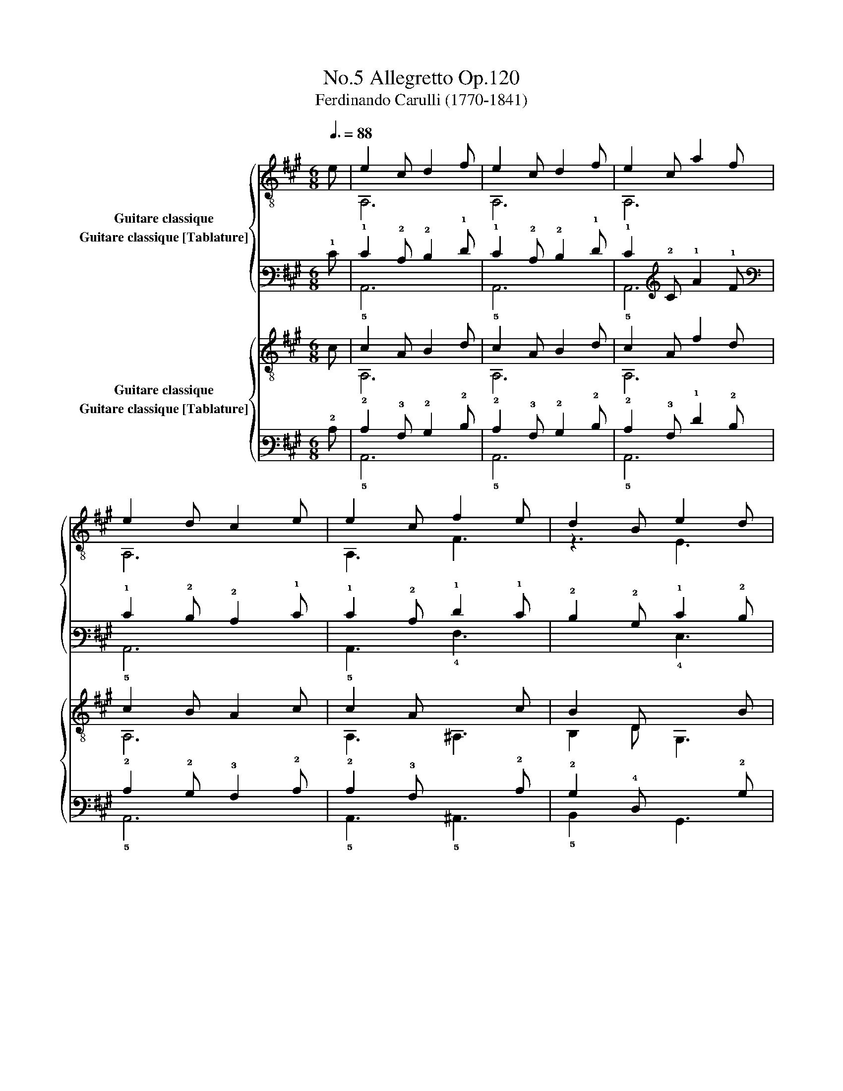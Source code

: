 X:1
T:Allegretto Op.120, No.5
T:Ferdinando Carulli (1770-1841)
%%score { ( 1 2 ) ( 3 4 ) } { ( 5 6 ) ( 7 8 ) }
L:1/8
Q:3/8=88
M:6/8
K:A
V:1 treble-8 nm="Guitare classique"
V:2 treble-8 
V:3 tab stafflines=6 strings=E2,A2,D3,G3,B3,E4 nostems nm="Guitare classique [Tablature]"
V:4 tab stafflines=6 strings=E2,A2,D3,G3,B3,E4 nostems 
V:5 treble-8 nm="Guitare classique"
V:6 treble-8 
V:7 tab stafflines=6 strings=E2,A2,D3,G3,B3,E4 nostems nm="Guitare classique [Tablature]"
V:8 tab stafflines=6 strings=E2,A2,D3,G3,B3,E4 nostems 
V:1
"_" e | e2 c d2 f | e2 c d2 f | e2 c a2 f | e2 d c2 e | e2 c"_" f2 e | d2 B"_" e2 d | %7
 c2 A [Bd]2 [Ac] | [GB]2 B [GB]2 ::"_" e | g2 e f2 g | a2 e c2 e | [Bd]2 [Bd] [Bd]2 [Bd] | %13
 [Ac]2 [Bd] [ce]2 a | g2 e f2 g | a2 e c2 e | d2 c d2 B | A2 x x2!fine! ::"_" z | F2 A d2 A | %20
 F2 A d2 A | F2 A d2 e | [EA]2 [EA] [EA]2 x | F2 A d2 A | F2 A d2 e | f2 e d2 A | F2 A F2 :: z | %28
"_" e2 f =g2 f | e2 d e2 f | =g2 f g2 f | e2 e e2 x | F2 A d2 A | F2 A d2 e | f2 e d2 A | %35
 F2 A F2!D.C.! :| %36
V:2
 x | A,6 | A,6 | A,6 | A,6 | A,3 F3 | z3 E3 | x6 | E2 G E2 :: x | E,6 | A,6 | E,6 | A,6 | E,6 | %15
 A,6 | E,3 E,3 | A,2 z z2 :: x | x6 | x6 | x6 | C2 C C2 z | x6 | x6 | x6 | x5 :: x | A2 d e2 d | %29
 A2 F A2 d | e2 d e2 d | A2 A A2 z | x6 | x6 | x6 | x5 :| %36
V:3
 !1!E | !1!E2 !2!C !2!D2 !1!F | !1!E2 !2!C !2!D2 !1!F | !1!E2 !2!C !1!A2 !1!F | %4
 !1!E2 !2!D !2!C2 !1!E | !1!E2 !2!C !1!F2 !1!E | !2!D2 !2!B, !1!E2 !2!D | %7
 !2!C2 !3!A, [!3!B,!2!D]2 [!3!A,!2!C] | [!3!G,!2!B,]2 !2!B, [!3!G,!2!B,]2 :: !1!E | %10
 !1!G2 !1!E !1!F2 !1!G | !1!A2 !1!E !2!C2 !1!E | %12
 [!3!B,!2!D]2 [!3!B,!2!D] [!3!B,!2!D]2 [!3!B,!2!D] | [!3!A,!2!C]2 [!3!B,!2!D] [!2!C!1!E]2 !1!A | %14
 !1!G2 !1!E !1!F2 !1!G | !1!A2 !1!E !2!C2 !1!E | !2!D2 !2!C !2!D2 !2!B, | !3!A,2 x x2 :: x | %19
 !4!F,2 !3!A, !2!D2 !3!A, | !4!F,2 !3!A, !2!D2 !3!A, | !4!F,2 !3!A, !2!D2 !1!E | %22
 [!4!E,!3!A,]2 [!4!E,!3!A,] [!4!E,!3!A,]2 x | !4!F,2 !3!A, !2!D2 !3!A, | !4!F,2 !3!A, !2!D2 !1!E | %25
 !1!F2 !1!E !2!D2 !3!A, | !4!F,2 !3!A, !4!F,2 :: x | !1!E2 !1!F !1!=G2 !1!F | %29
 !1!E2 !2!D !1!E2 !1!F | !1!=G2 !1!F !1!G2 !1!F | !1!E2 !1!E !1!E2 x | !4!F,2 !3!A, !2!D2 !3!A, | %33
 !4!F,2 !3!A, !2!D2 !1!E | !1!F2 !1!E !2!D2 !3!A, | !4!F,2 !3!A, !4!F,2 :| %36
V:4
 x | !5!A,,6 | !5!A,,6 | !5!A,,6 | !5!A,,6 | !5!A,,3 !4!F,3 | x3 !4!E,3 | x6 | %8
 !4!E,2 !3!G, !4!E,2 :: x | !6!E,,6 | !5!A,,6 | !6!E,,6 | !5!A,,6 | !6!E,,6 | !5!A,,6 | %16
 !6!E,,3 !6!E,,3 | !5!A,,2 x x2 :: x | x6 | x6 | x6 | !5!C,2 !5!C, !5!C,2 x | x6 | x6 | x6 | x5 :: %27
 x | !3!A,2 !2!D !2!E2 !2!D | !3!A,2 !4!F, !3!A,2 !2!D | !2!E2 !2!D !2!E2 !2!D | %31
 !3!A,2 !3!A, !3!A,2 x | x6 | x6 | x6 | x5 :| %36
V:5
 c | c2 A B2 d | c2 A B2 d | c2 A f2 d | c2 B A2 c | c2 A"_" x2 c | B2 D"_" x2 B | %7
 A2 C D2 ^D | E2 B, E,2 :: z |"_" [Bd]2 [Bd] [Bd]2 [Bd] | [Ac]3 A2 c | G2 E F2 G | A2 E C2 A, | %14
 [Bd]2 [Bd] [Bd]2 [Bd] | [Ac]3 A2 c | G2 E F2 G | [EA]2 x x2 ::"_" A | d2 e f2 e | d2 e f2 e | %21
 d2 e f2 =g | [ce]2 [ce] [ce]2 x | d2 e f2 e | d2 e f2 =g | a2 =g f2 e | d2 f d2 :: a | %28
"_" a2 a a2 a | a2 a a2 a | a2 a a2 a | [ca]2 [ca] [ca]2 A | d2 e f2 e | d2 e f2 =g | a2 =g f2 e | %35
 d2 f d2 :| %36
V:6
 x | A,6 | A,6 | A,6 | A,6 | A,3 ^A,3 | B,2 D G,3 | A,2 C D2 ^D | E2 B, E,2 :: x | E6 | E3 z3 | %12
 x6 | x6 | E6 | E3 z3 | x6 | C2 z z2 :: x | D6 | D6 | D6 | A,2 A, A,2 z | D6 | D6 | A,3 A,3 | %26
 D3 D2 :: x | A,6 | A,6 | A,6 | A,3 A,3 | D6 | D6 | A,3 A,3 | D3 D2 :| %36
V:7
 !2!C | !2!C2 !3!A, !2!B,2 !2!D | !2!C2 !3!A, !2!B,2 !2!D | !2!C2 !3!A, !1!F2 !2!D | %4
 !2!C2 !2!B, !3!A,2 !2!C | !2!C2 !3!A, !6!x2 !2!C | !2!B,2 !4!D, x2 !2!B, | %7
 !3!A,2 !5!C, !4!D,2 !4!^D, | !4!E,2 !5!B,, x2 :: x | %10
 [!3!B,!2!D]2 [!3!B,!2!D] [!3!B,!2!D]2 [!3!B,!2!D] | [!3!A,!2!C]3 !3!A,2 !2!C | %12
 !3!G,2 !4!E, !4!F,2 !3!G, | !3!A,2 !4!E, !5!C,2 !5!A,, | %14
 [!3!B,!2!D]2 [!3!B,!2!D] [!3!B,!2!D]2 [!3!B,!2!D] | [!3!A,!2!C]3 !3!A,2 !2!C | %16
 !3!G,2 !4!E, !4!F,2 !3!G, | [!4!E,!3!A,]2 x x2 :: !3!A, | !2!D2 !1!E !1!F2 !1!E | %20
 !2!D2 !1!E !1!F2 !1!E | !2!D2 !1!E !1!F2 !1!=G | [!2!C!1!E]2 [!2!C!1!E] [!2!C!1!E]2 x | %23
 !2!D2 !1!E !1!F2 !1!E | !2!D2 !1!E !1!F2 !1!=G | !1!A2 !1!=G !1!F2 !1!E | !2!D2 !1!F !2!D2 :: %27
 !1!A | !1!A2 !1!A !1!A2 !1!A | !1!A2 !1!A !1!A2 !1!A | !1!A2 !1!A !1!A2 !1!A | %31
 [!2!C!1!A]2 [!2!C!1!A] [!2!C!1!A]2 !3!A, | !2!D2 !1!E !1!F2 !1!E | !2!D2 !1!E !1!F2 !1!=G | %34
 !1!A2 !1!=G !1!F2 !1!E | !2!D2 !1!F !2!D2 :| %36
V:8
 x | !5!A,,6 | !5!A,,6 | !5!A,,6 | !5!A,,6 | !5!A,,3 !5!^A,,3 | !5!B,,2 x !6!G,,3 | %7
 !5!A,,2 x x2 x | x2 x !6!E,,2 :: x | !4!E,6 | !4!E,3 x3 | x6 | x6 | !4!E,6 | !4!E,3 x3 | x6 | %17
 !5!C,2 x x2 :: x | !4!D,6 | !4!D,6 | !4!D,6 | !5!A,,2 !5!A,, !5!A,,2 x | !4!D,6 | !4!D,6 | %25
 !5!A,,3 !5!A,,3 | !4!D,3 !4!D,2 :: x | !5!A,,6 | !5!A,,6 | !5!A,,6 | !5!A,,3 !5!A,,3 | !4!D,6 | %33
 !4!D,6 | !5!A,,3 !5!A,,3 | !4!D,3 !4!D,2 :| %36


